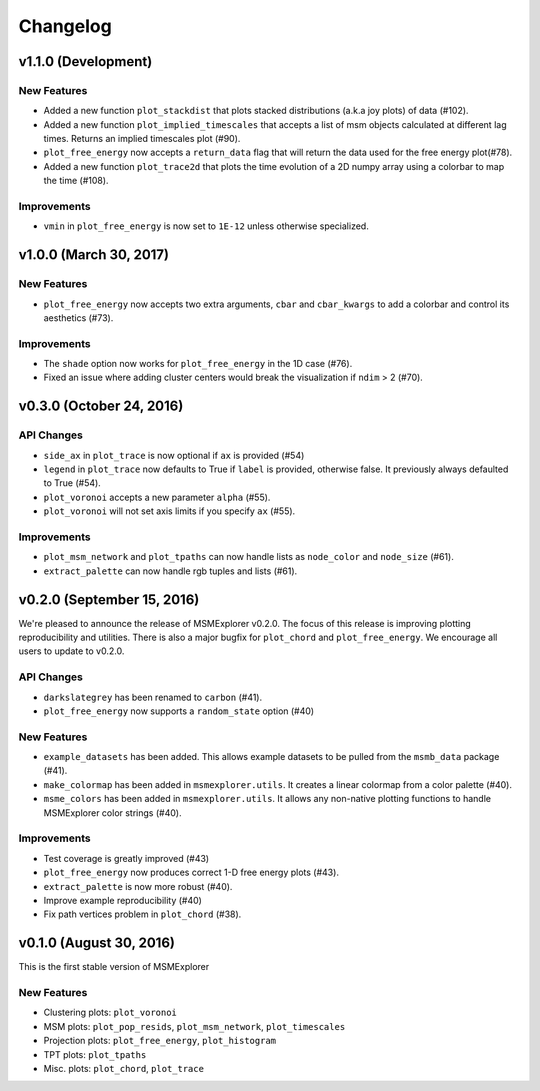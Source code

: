 .. _changelog:

Changelog
=========

v1.1.0 (Development)
-----------------------

New Features
~~~~~~~~~~~~

- Added a new function ``plot_stackdist`` that plots stacked distributions
  (a.k.a joy plots) of data (#102).

- Added a new function ``plot_implied_timescales`` that accepts a list of msm objects
  calculated at different lag times. Returns an implied timescales plot (#90).

- ``plot_free_energy`` now accepts a ``return_data`` flag that will return
  the data used for the free energy plot(#78).

- Added a new function ``plot_trace2d`` that plots the time evolution of a 2D numpy array
  using a colorbar to map the time (#108).

Improvements
~~~~~~~~~~~~

- ``vmin`` in ``plot_free_energy`` is now set to ``1E-12`` unless otherwise specialized.

v1.0.0 (March 30, 2017)
-----------------------

New Features
~~~~~~~~~~~~

- ``plot_free_energy`` now accepts two extra arguments, ``cbar`` and
  ``cbar_kwargs`` to add a colorbar and control its aesthetics (#73).


Improvements
~~~~~~~~~~~~

- The ``shade`` option now works for ``plot_free_energy`` in the 1D case (#76).
- Fixed an issue where adding cluster centers would break the visualization
  if ``ndim`` > 2 (#70).

v0.3.0 (October 24, 2016)
-------------------------

API Changes
~~~~~~~~~~~

- ``side_ax`` in ``plot_trace`` is now optional if ``ax`` is provided (#54)
- ``legend`` in ``plot_trace`` now defaults to True if ``label`` is provided,
  otherwise false. It previously always defaulted to True (#54).
- ``plot_voronoi`` accepts a new parameter ``alpha`` (#55).
- ``plot_voronoi`` will not set axis limits if you specify ``ax`` (#55).


Improvements
~~~~~~~~~~~~

- ``plot_msm_network`` and ``plot_tpaths`` can now handle lists as
  ``node_color`` and ``node_size`` (#61).
- ``extract_palette`` can now handle rgb tuples and lists (#61).


v0.2.0 (September 15, 2016)
---------------------------

We're pleased to announce the release of MSMExplorer v0.2.0. The focus of this
release is improving plotting reproducibility and utilities. There is also a
major bugfix for ``plot_chord`` and ``plot_free_energy``. We encourage all
users to update to v0.2.0.

API Changes
~~~~~~~~~~~

- ``darkslategrey`` has been renamed to ``carbon`` (#41).
- ``plot_free_energy`` now supports a ``random_state`` option (#40)

New Features
~~~~~~~~~~~~

- ``example_datasets`` has been added. This allows example datasets to be
  pulled from the ``msmb_data`` package (#41).
- ``make_colormap`` has been added in ``msmexplorer.utils``. It creates a
  linear colormap from a color palette (#40).
- ``msme_colors`` has been added in ``msmexplorer.utils``. It allows any
  non-native plotting functions to handle MSMExplorer color strings (#40).

Improvements
~~~~~~~~~~~~

- Test coverage is greatly improved (#43)
- ``plot_free_energy`` now produces correct 1-D free energy plots (#43).
- ``extract_palette`` is now more robust (#40).
- Improve example reproducibility (#40)
- Fix path vertices problem in ``plot_chord`` (#38).


v0.1.0 (August 30, 2016)
------------------------

This is the first stable version of MSMExplorer

New Features
~~~~~~~~~~~~

- Clustering plots: ``plot_voronoi``
- MSM plots: ``plot_pop_resids``, ``plot_msm_network``, ``plot_timescales``
- Projection plots: ``plot_free_energy``, ``plot_histogram``
- TPT plots: ``plot_tpaths``
- Misc. plots: ``plot_chord``, ``plot_trace``
